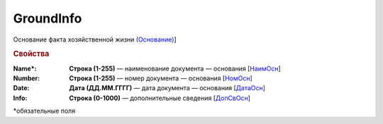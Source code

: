 GroundInfo
=============

Основание факта хозяйственной жизни `(Основание) <https://normativ.kontur.ru/document?moduleId=1&documentId=339634&rangeId=5704508>`_]

.. rubric:: Свойства

:Name\*:
  **Строка (1-255)** — наименование документа — основания [`НаимОсн <https://normativ.kontur.ru/document?moduleId=1&documentId=339634&rangeId=5889813>`_]

:Number:
  **Строка (1-255)** — номер документа — основания [`НомОсн <https://normativ.kontur.ru/document?moduleId=1&documentId=339634&rangeId=5889827>`_]

:Date:
  **Дата (ДД.ММ.ГГГГ)** — дата документа — основания [`ДатаОсн <https://normativ.kontur.ru/document?moduleId=1&documentId=339634&rangeId=5889837>`_]

:Info:
  **Строка (0-1000)** — дополнительные сведения [`ДопСвОсн <https://normativ.kontur.ru/document?moduleId=1&documentId=339634&rangeId=5889845>`_]


\*обязательные поля
